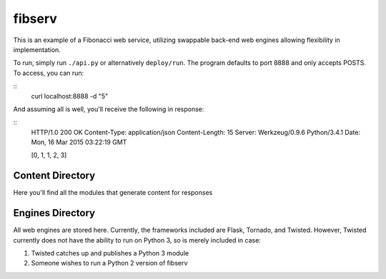 =======
fibserv
=======

This is an example of a Fibonacci web service, utilizing swappable back-end
web engines allowing flexibility in implementation.

To run, simply run ``./api.py`` or alternatively ``deploy/run``. The program
defaults to port 8888 and only accepts POSTS. To access, you can run:

::
    curl localhost:8888 -d "5"

And assuming all is well, you'll receive the following in response:

::
    HTTP/1.0 200 OK
    Content-Type: application/json
    Content-Length: 15
    Server: Werkzeug/0.9.6 Python/3.4.1
    Date: Mon, 16 Mar 2015 03:22:19 GMT 

    [0, 1, 1, 2, 3]

Content Directory
=================

Here you'll find all the modules that generate content for responses

Engines Directory
=================

All web engines are stored here. Currently, the frameworks included
are Flask, Tornado, and Twisted. However, Twisted currently does not
have the ability to run on Python 3, so is merely included in case:

1. Twisted catches up and publishes a Python 3 module
2. Someone wishes to run a Python 2 version of fibserv
